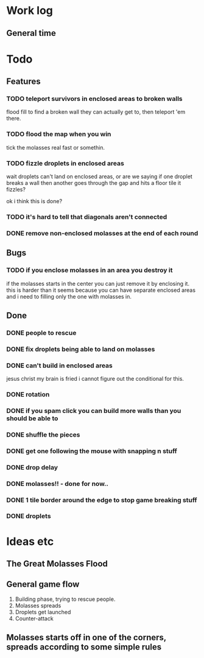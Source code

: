 * Work log
** General time
   :LOGBOOK:
   CLOCK: [2018-01-11 Thu 19:10]--[2018-01-12 Fri 00:10] =>  5:00
   CLOCK: [2018-01-10 Wed 20:06]--[2018-01-11 Thu 00:12] =>  4:06
   CLOCK: [2018-01-09 Tue 18:39]--[2018-01-09 Tue 23:41] =>  5:02
   CLOCK: [2018-01-08 Mon 22:10]--[2018-01-09 Tue 01:58] =>  3:48
   CLOCK: [2018-01-08 Mon 19:20]--[2018-01-08 Mon 21:03] =>  1:43
   CLOCK: [2018-01-08 Mon 18:35]--[2018-01-08 Mon 18:54] =>  0:19
   CLOCK: [2018-01-07 Sun 19:36]--[2018-01-07 Sun 20:35] =>  0:59
   CLOCK: [2018-01-07 Sun 16:52]--[2018-01-07 Sun 19:00] =>  2:08
   CLOCK: [2018-01-07 Sun 14:06]--[2018-01-07 Sun 14:56] =>  0:50
   CLOCK: [2018-01-05 Fri 20:12]--[2018-01-06 Sat 01:12] =>  5:00
   :END:

* Todo
** Features
*** TODO teleport survivors in enclosed areas to broken walls
    flood fill to find a broken wall they can actually get to, then
    teleport 'em there.
*** TODO flood the map when you win
    tick the molasses real fast or somethin.
*** TODO fizzle droplets in enclosed areas
    wait droplets can't land on enclosed areas, or are we saying if
    one droplet breaks a wall then another goes through the gap and
    hits a floor tile it fizzles?
    
    ok i think this is done?
*** TODO it's hard to tell that diagonals aren't connected
*** DONE remove non-enclosed molasses at the end of each round 
** Bugs
*** TODO if you enclose molasses in an area you destroy it
    if the molasses starts in the center you can just remove it by
    enclosing it. this is harder than it seems because you can have
    separate enclosed areas and i need to filling only the one with molasses in.
** Done
*** DONE people to rescue
*** DONE fix droplets being able to land on molasses
*** DONE can't build in enclosed areas
    jesus christ my brain is fried i cannot figure out the conditional
    for this.
*** DONE rotation
*** DONE if you spam click you can build more walls than you should be able to
*** DONE shuffle the pieces
*** DONE get one following the mouse with snapping n stuff
*** DONE drop delay
*** DONE molasses!! - done for now..
*** DONE 1 tile border around the edge to stop game breaking stuff
*** DONE droplets


* Ideas etc
** The Great Molasses Flood
** General game flow
   1. Building phase, trying to rescue people.
   2. Molasses spreads
   3. Droplets get launched
   4. Counter-attack
** Molasses starts off in one of the corners, spreads according to some simple rules
